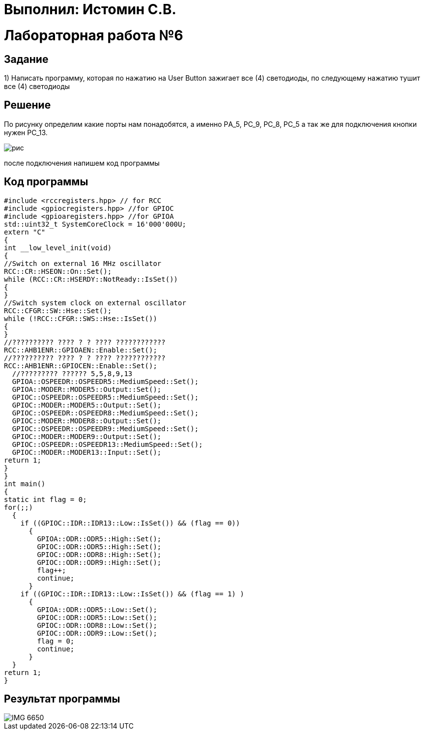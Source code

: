 = Выполнил: Истомин С.В.

:toc:
:toc-title: Оглавление
= Лабораторная работа №6



== Задание

1) Написать программу, которая по нажатию на User Button зажигает все (4) светодиоды, по следующему нажатию тушит все (4) светодиоды

== Решение

По рисунку определим какие порты нам понадобятся, а именно PА_5, PC_9, PC_8, PC_5 а так же для подключения кнопки нужен PC_13.

image::рис.png[]

после подключения напишем код программы

== Код программы

[source, cpp]
#include <rccregisters.hpp> // for RCC
#include <gpiocregisters.hpp> //for GPIOC
#include <gpioaregisters.hpp> //for GPIOA
std::uint32_t SystemCoreClock = 16'000'000U;
extern "C"
{
int __low_level_init(void)
{
//Switch on external 16 MHz oscillator
RCC::CR::HSEON::On::Set();
while (RCC::CR::HSERDY::NotReady::IsSet())
{
}
//Switch system clock on external oscillator
RCC::CFGR::SW::Hse::Set();
while (!RCC::CFGR::SWS::Hse::IsSet())
{
}
//?????????? ???? ? ? ???? ????????????
RCC::AHB1ENR::GPIOAEN::Enable::Set();
//?????????? ???? ? ? ???? ????????????
RCC::AHB1ENR::GPIOCEN::Enable::Set();
  //????????? ?????? 5,5,8,9,13
  GPIOA::OSPEEDR::OSPEEDR5::MediumSpeed::Set();
  GPIOA::MODER::MODER5::Output::Set();
  GPIOC::OSPEEDR::OSPEEDR5::MediumSpeed::Set();
  GPIOC::MODER::MODER5::Output::Set();
  GPIOC::OSPEEDR::OSPEEDR8::MediumSpeed::Set();
  GPIOC::MODER::MODER8::Output::Set();
  GPIOC::OSPEEDR::OSPEEDR9::MediumSpeed::Set();
  GPIOC::MODER::MODER9::Output::Set();
  GPIOC::OSPEEDR::OSPEEDR13::MediumSpeed::Set();
  GPIOC::MODER::MODER13::Input::Set();
return 1;
}
}
int main()
{
static int flag = 0;
for(;;)
  {
    if ((GPIOC::IDR::IDR13::Low::IsSet()) && (flag == 0))
      {
        GPIOA::ODR::ODR5::High::Set();
        GPIOC::ODR::ODR5::High::Set();
        GPIOC::ODR::ODR8::High::Set();
        GPIOC::ODR::ODR9::High::Set();
        flag++;
        continue;
      }
    if ((GPIOC::IDR::IDR13::Low::IsSet()) && (flag == 1) )
      {
        GPIOA::ODR::ODR5::Low::Set();
        GPIOC::ODR::ODR5::Low::Set();
        GPIOC::ODR::ODR8::Low::Set();
        GPIOC::ODR::ODR9::Low::Set();
        flag = 0;
        continue;
      }
  }
return 1;
}

== Результат программы
image::IMG_6650.gif[]
